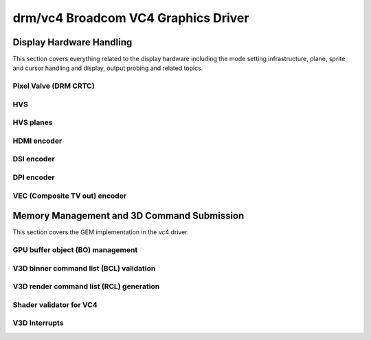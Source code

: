 =====================================
 drm/vc4 Broadcom VC4 Graphics Driver
=====================================

.. kernel-doc:: drivers/gpu/drm/vc4/vc4_drv.c
   :doc: Broadcom VC4 Graphics Driver

Display Hardware Handling
=========================

This section covers everything related to the display hardware including
the mode setting infrastructure, plane, sprite and cursor handling and
display, output probing and related topics.

Pixel Valve (DRM CRTC)
----------------------

.. kernel-doc:: drivers/gpu/drm/vc4/vc4_crtc.c
   :doc: VC4 CRTC module

HVS
---

.. kernel-doc:: drivers/gpu/drm/vc4/vc4_hvs.c
   :doc: VC4 HVS module.

HVS planes
----------

.. kernel-doc:: drivers/gpu/drm/vc4/vc4_plane.c
   :doc: VC4 plane module

HDMI encoder
------------

.. kernel-doc:: drivers/gpu/drm/vc4/vc4_hdmi.c
   :doc: VC4 Falcon HDMI module

DSI encoder
-----------

.. kernel-doc:: drivers/gpu/drm/vc4/vc4_dsi.c
   :doc: VC4 DSI0/DSI1 module

DPI encoder
-----------

.. kernel-doc:: drivers/gpu/drm/vc4/vc4_dpi.c
   :doc: VC4 DPI module

VEC (Composite TV out) encoder
------------------------------

.. kernel-doc:: drivers/gpu/drm/vc4/vc4_vec.c
   :doc: VC4 SDTV module

Memory Management and 3D Command Submission
===========================================

This section covers the GEM implementation in the vc4 driver.

GPU buffer object (BO) management
---------------------------------

.. kernel-doc:: drivers/gpu/drm/vc4/vc4_bo.c
   :doc: VC4 GEM BO management support

V3D binner command list (BCL) validation
----------------------------------------

.. kernel-doc:: drivers/gpu/drm/vc4/vc4_validate.c
   :doc: Command list validator for VC4.

V3D render command list (RCL) generation
----------------------------------------

.. kernel-doc:: drivers/gpu/drm/vc4/vc4_render_cl.c
   :doc: Render command list generation

Shader validator for VC4
---------------------------
.. kernel-doc:: drivers/gpu/drm/vc4/vc4_validate_shaders.c
   :doc: Shader validator for VC4.

V3D Interrupts
--------------

.. kernel-doc:: drivers/gpu/drm/vc4/vc4_irq.c
   :doc: Interrupt management for the V3D engine
